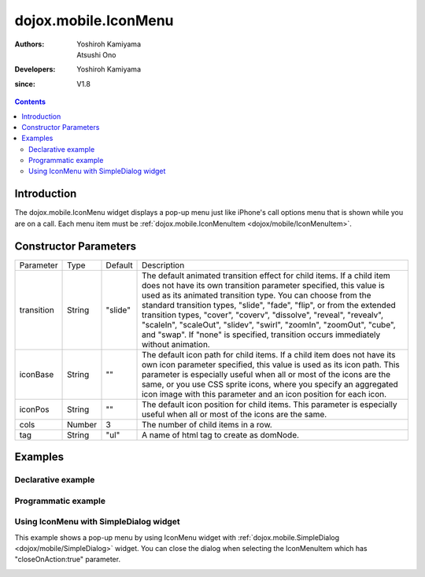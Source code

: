 .. _dojox/mobile/IconMenu:

=====================
dojox.mobile.IconMenu
=====================

:Authors: Yoshiroh Kamiyama, Atsushi Ono
:Developers: Yoshiroh Kamiyama
:since: V1.8

.. contents ::
    :depth: 2

Introduction
============

The dojox.mobile.IconMenu widget displays a pop-up menu just like iPhone's call options menu that is shown while you are on a call. Each menu item must be :ref:`dojox.mobile.IconMenuItem <dojox/mobile/IconMenuItem>`.

.. image :: IconMenu.png

Constructor Parameters
======================

+--------------+----------+---------+-----------------------------------------------------------------------------------------------------------+
|Parameter     |Type      |Default  |Description                                                                                                |
+--------------+----------+---------+-----------------------------------------------------------------------------------------------------------+
|transition    |String    |"slide"  |The default animated transition effect for child items. If a child item does not have its own transition   |
|              |          |         |parameter specified, this value is used as its animated transition type. You can choose from the standard  |
|              |          |         |transition types, "slide", "fade", "flip", or from the extended transition types, "cover", "coverv",       |
|              |          |         |"dissolve", "reveal", "revealv", "scaleIn", "scaleOut", "slidev", "swirl", "zoomIn", "zoomOut", "cube",    |
|              |          |         |and "swap". If "none" is specified, transition occurs immediately without animation.                       |
+--------------+----------+---------+-----------------------------------------------------------------------------------------------------------+
|iconBase      |String    |""       |The default icon path for child items. If a child item does not have its own icon parameter specified,     |
|              |          |         |this value is used as its icon path. This parameter is especially useful when all or most of the icons are |
|              |          |         |the same, or you use CSS sprite icons, where you specify an aggregated icon image with this parameter and  |
|              |          |         |an icon position for each icon.                                                                            |
+--------------+----------+---------+-----------------------------------------------------------------------------------------------------------+
|iconPos       |String    |""       |The default icon position for child items. This parameter is especially useful when all or most of the     |
|              |          |         |icons are the same.                                                                                        |
+--------------+----------+---------+-----------------------------------------------------------------------------------------------------------+
|cols          |Number    |3        |The number of child items in a row.                                                                        |
+--------------+----------+---------+-----------------------------------------------------------------------------------------------------------+
|tag           |String    |"ul"     |A name of html tag to create as domNode.                                                                   |
+--------------+----------+---------+-----------------------------------------------------------------------------------------------------------+

Examples
========

Declarative example
-------------------

.. html ::

  <!-- Need to load the theme file for IconMenu as well as base theme file -->
  <script type="text/javascript" src="dojox/mobile/deviceTheme.js" 
          data-dojo-config="mblThemeFiles: ['base','IconMenu']"></script>

.. js ::

  require([
      "dojox/mobile/parser",
      "dojox/mobile",
      "dojox/mobile/IconMenu"
  ]);

.. html ::

  <ul data-dojo-type="dojox.mobile.IconMenu" style="width:274px;height:210px;margin:20px;" 
      data-dojo-props='cols:3'>
      <li data-dojo-type="dojox.mobile.IconMenuItem" 
          data-dojo-props='label:"Mute", icon:"images/mute.png", selected:true'></li>
      <li data-dojo-type="dojox.mobile.IconMenuItem" 
          data-dojo-props='label:"Keypad", icon:"images/keypad.png"'></li>
      <li data-dojo-type="dojox.mobile.IconMenuItem" 
          data-dojo-props='label:"Settings", icon:"images/settings.png"'></li>
      <li data-dojo-type="dojox.mobile.IconMenuItem" 
          data-dojo-props='label:"Info", icon:"images/info.png"'></li>
      <li data-dojo-type="dojox.mobile.IconMenuItem" 
          data-dojo-props='label:"Tour", icon:"images/tour.png", moveTo:"view2", transition:"slide"'></li>
      <li data-dojo-type="dojox.mobile.IconMenuItem" 
          data-dojo-props='label:"Contacts", icon:"images/contacts.png"'></li>
  </ul>

.. image :: IconMenu-example1.png

Programmatic example
--------------------

.. html ::

  <!-- Need to load the theme file for IconMenu as well as base theme file -->
  <script type="text/javascript" src="dojox/mobile/deviceTheme.js" 
          data-dojo-config="mblThemeFiles: ['base','IconMenu']"></script>

.. js ::

  require([
      "dojo/ready",
      "dojox/mobile/IconMenu",
      "dojox/mobile/IconMenuItem",
      "dojox/mobile",
      "dojox/mobile/parser"
  ], function(ready, IconMenu, IconMenuItem){
      ready(function(){
          var menu = new IconMenu({
              cols: 3,
          }, "iconMenu");
          menu.startup();
          
          var item = new IconMenuItem({
              label: "Mute",
              icon: "images/menu.png",
              selected: true
          });
          menu.addChild(item);
          
          item = new IconMenuItem({
              label: "Keypad",
              icon: "images/keypad.png"
          });
          menu.addChild(item);
          
          item = new IconMenuItem({
              label: "Settings",
              icon: "images/settings.png"
          });
          menu.addChild(item);
          
          item = new IconMenuItem({
              label: "Info",
              icon: "images/info.png"
          });
          menu.addChild(item);
          
          item = new IconMenuItem({
              label: "Tour",
              icon: "images/tour.png"
          });
          menu.addChild(item);
          
          item = new IconMenuItem({
              label: "Contacts",
              icon: "images/contacts.png"
          });
          menu.addChild(item);
      });
  });

.. html ::

  <div id="iconMenu" style="width:274px;height:210px;margin:20px;"></div>

.. image :: IconMenu-example1.png

Using IconMenu with SimpleDialog widget
---------------------------------------

This example shows a pop-up menu by using IconMenu widget with :ref:`dojox.mobile.SimpleDialog <dojox/mobile/SimpleDialog>` widget.
You can close the dialog when selecting the IconMenuItem which has "closeOnAction:true" parameter.

.. html ::

  <!-- Need to load the theme files for IconMenu, SimpleDialog and Button widgets -->
  <script type="text/javascript" src="dojox/mobile/deviceTheme.js" 
          data-dojo-config="mblThemeFiles: ['base','IconMenu','SimpleDialog','Button']"></script>

.. js ::

  require([
      "dijit/registry",
      "dojox/mobile/parser",
      "dojox/mobile",
      "dojox/mobile/IconMenu",
      "dojox/mobile/SimpleDialog",
      "dojox/mobile/Button"
  ], function(registry){
      show = function(){
          registry.byId("dlg1").show();
      };
      hide = function(){
          registry.byId("dlg1").hide();
      };
  });

.. html ::

  <div id="dlg1" data-dojo-type="dojox.mobile.SimpleDialog" data-dojo-props='modal:false'>
      <ul data-dojo-type="dojox.mobile.IconMenu" data-dojo-props='cols:3'>
          <li data-dojo-type="dojox.mobile.IconMenuItem" 
              data-dojo-props='label:"Mute", icon:"images/mute.png", selected:true'></li>
          <li data-dojo-type="dojox.mobile.IconMenuItem" 
              data-dojo-props='label:"Keypad", icon:"images/keypad.png"'></li>
          <li data-dojo-type="dojox.mobile.IconMenuItem" 
              data-dojo-props='label:"Settings", icon:"images/settings.png"'></li>
          <li data-dojo-type="dojox.mobile.IconMenuItem" 
              data-dojo-props='label:"Info", icon:"images/info.png"'></li>
          <li data-dojo-type="dojox.mobile.IconMenuItem" 
              data-dojo-props='label:"Tour", icon:"images/tour.png", 
                               moveTo:"view2", transition:"slide", closeOnAction:true'></li>
          <li data-dojo-type="dojox.mobile.IconMenuItem" 
              data-dojo-props='label:"Contacts", icon:"images/contacts.png", closeOnAction:true'></li>
      </ul>
  </div>
  <div id="view1" data-dojo-type="dojox.mobile.View">
      <h1 data-dojo-type="dojox.mobile.Heading">6-up Icon Menu</h1>
      <button data-dojo-type="dojox.mobile.Button" class="mblBlueButton" 
              style="width:100px;margin:10px;" onclick="show()">Show</button>
      <button data-dojo-type="dojox.mobile.Button" class="mblBlueButton" 
              style="width:100px;margin:10px;" onclick="hide()">Hide</button>
  </div>
  <div id="view2" data-dojo-type="dojox.mobile.View" style="background-color:white;height:100%;">
      <h1 data-dojo-type="dojox.mobile.Heading" data-dojo-props='back:"Home", moveTo:"view1"'>View2</h1>
  </div>

.. image :: IconMenu-example2.gif
